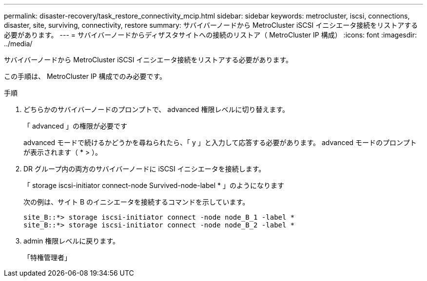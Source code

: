 ---
permalink: disaster-recovery/task_restore_connectivity_mcip.html 
sidebar: sidebar 
keywords: metrocluster, iscsi, connections, disaster, site, surviving, connectivity, restore 
summary: サバイバーノードから MetroCluster iSCSI イニシエータ接続をリストアする必要があります。 
---
= サバイバーノードからディザスタサイトへの接続のリストア（ MetroCluster IP 構成）
:icons: font
:imagesdir: ../media/


サバイバーノードから MetroCluster iSCSI イニシエータ接続をリストアする必要があります。

この手順は、 MetroCluster IP 構成でのみ必要です。

.手順
. どちらかのサバイバーノードのプロンプトで、 advanced 権限レベルに切り替えます。
+
「 advanced 」の権限が必要です

+
advanced モードで続けるかどうかを尋ねられたら、「 y 」と入力して応答する必要があります。 advanced モードのプロンプトが表示されます（ * > ）。

. DR グループ内の両方のサバイバーノードに iSCSI イニシエータを接続します。
+
「 storage iscsi-initiator connect-node Survived-node-label * 」のようになります

+
次の例は、サイト B のイニシエータを接続するコマンドを示しています。

+
[listing]
----
site_B::*> storage iscsi-initiator connect -node node_B_1 -label *
site_B::*> storage iscsi-initiator connect -node node_B_2 -label *
----
. admin 権限レベルに戻ります。
+
「特権管理者」


